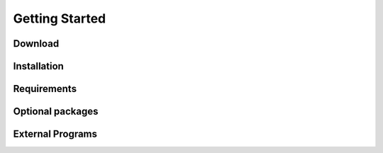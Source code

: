 ###############
Getting Started
###############

Download
########

Installation
############

Requirements
############

Optional packages
#################

External Programs
#################
